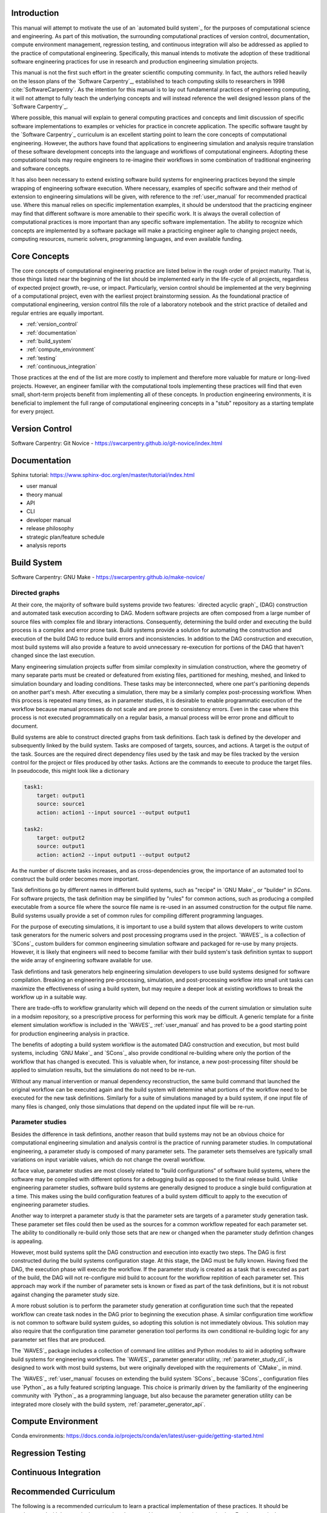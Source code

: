 .. _computational_tools:

************
Introduction
************

This manual will attempt to motivate the use of an `automated build system`_ for the purposes of computational science
and engineering. As part of this motivation, the surrounding computational practices of version control, documentation,
compute environment management, regression testing, and continuous integration will also be addressed as applied to the
practice of computational engineering. Specifically, this manual intends to motivate the adoption of these traditional
software engineering practices for use in research and production engineering simulation projects.

This manual is not the first such effort in the greater scientific computing community. In fact, the authors relied
heavily on the lesson plans of the `Software Carpentry`_, established to teach computing skills to researchers in 1998
:cite:`SoftwareCarpentry`. As the intention for this manual is to lay out fundamental practices of engineering
computing, it will not attempt to fully teach the underlying concepts and will instead reference the well designed lesson
plans of the `Software Carpentry`_.

Where possible, this manual will explain to general computing practices and concepts and limit discussion of specific
software implementations to examples or vehicles for practice in concrete application. The specific software taught by
the `Software Carpentry`_ curriculum is an excellent starting point to learn the core concepts of computational
engineering. However, the authors have found that applications to engineering simulation and analysis require
translation of these software development concepts into the language and workflows of computational engineers. Adopting
these computational tools may require engineers to re-imagine their workflows in some combination of traditional
engineering and software concepts.

It has also been necessary to extend existing software build systems for engineering practices beyond the simple
wrapping of engineering software execution. Where necessary, examples of specific software and their method of extension
to engineering simulations will be given, with reference to the :ref:`user_manual` for recommended practical use. Where
this manual relies on specific implementation examples, it should be understood that the practicing engineer may find
that different software is more amenable to their specific work. It is always the overall collection of computational
practices is more important than any specific software implementation. The ability to recognize which concepts are
implemented by a software package will make a practicing engineer agile to changing project needs, computing resources,
numeric solvers, programming languages, and even available funding.

*************
Core Concepts
*************

The core concepts of computational engineering practice are listed below in the rough order of project maturity. That
is, those things listed near the beginning of the list should be implemented early in the life-cycle of all projects,
regardless of expected project growth, re-use, or impact. Particularly, version control should be implemented at the
very beginning of a computational project, even with the earliest project brainstorming session. As the foundational
practice of computational engineering, version control fills the role of a laboratory notebook and the strict practice
of detailed and regular entries are equally important.

* :ref:`version_control`
* :ref:`documentation`
* :ref:`build_system`
* :ref:`compute_environment`
* :ref:`testing`
* :ref:`continuous_integration`

Those practices at the end of the list are more costly to implement and therefore more valuable for mature or long-lived
projects. However, an engineer familiar with the computational tools implementing these practices will find that even
small, short-term projects benefit from implementing all of these concepts. In production engineering environments, it
is beneficial to implement the full range of computational engineering concepts in a "stub" repository as a starting
template for every project.

.. _version_control:

***************
Version Control
***************

Software Carpentry: Git Novice - https://swcarpentry.github.io/git-novice/index.html

.. _documentation:

*************
Documentation
*************

Sphinx tutorial: https://www.sphinx-doc.org/en/master/tutorial/index.html

* user manual
* theory manual
* API
* CLI
* developer manual
* release philosophy
* strategic plan/feature schedule
* analysis reports

.. _build_system:

************
Build System
************

Software Carpentry: GNU Make - https://swcarpentry.github.io/make-novice/

Directed graphs
---------------

At their core, the majority of software build systems provide two features: `directed acyclic graph`_ (DAG) construction
and automated task execution according to DAG. Modern software projects are often composed from a large number of source
files with complex file and library interactions. Consequently, determining the build order and executing the build
process is a complex and error prone task. Build systems provide a solution for automating the construction and
execution of the build DAG to reduce build errors and inconsistencies. In addition to the DAG construction and
execution, most build systems will also provide a feature to avoid unnecessary re-execution for portions of the DAG that
haven't changed since the last execution.

Many engineering simulation projects suffer from similar complexity in simulation construction, where the geometry of
many separate parts must be created or defeatured from existing files, partitioned for meshing, meshed, and linked to
simulation boundary and loading conditions. These tasks may be interconnected, where one part's paritioning depends on
another part's mesh. After executing a simulation, there may be a similarly complex post-processing workflow. When this
process is repeated many times, as in parameter studies, it is desirable to enable programmatic execution of the
workflow because manual processes do not scale and are prone to consistency errors. Even in the case where this process
is not executed programmatically on a regular basis, a manual process will be error prone and difficult to document.

Build systems are able to construct directed graphs from task definitions. Each task is defined by the developer and
subsequently linked by the build system. Tasks are composed of targets, sources, and actions. A target is the output of
the task. Sources are the required direct dependency files used by the task and may be files tracked by the version
control for the project or files produced by other tasks. Actions are the commands to execute to produce the target
files. In pseudocode, this might look like a dictionary

.. code-block:: YAML

   task1:
       target: output1
       source: source1
       action: action1 --input source1 --output output1

   task2:
       target: output2
       source: output1
       action: action2 --input output1 --output output2

As the number of discrete tasks increases, and as cross-dependencies grow, the importance of an automated tool to
construct the build order becomes more important.

Task definitions go by different names in different build systems, such as "recipe" in `GNU Make`_ or "builder" in `SCons`.
For software projects, the task definition may be simplified by "rules" for common actions, such as producing a compiled executable
from a source file where the source file name is re-used in an assumed construction for the output file name. Build
systems usually provide a set of common rules for compiling different programming languages.

For the purpose of executing simulations, it is important to use a build system that allows developers to write custom
task generators for the numeric solvers and post processing programs used in the project. `WAVES`_ is a collection of
`SCons`_ custom builders for common engineering simulation software and packaged for re-use by many projects. However,
it is likely that engineers will need to become familiar with their build system's task definition syntax to support the
wide array of engineering software available for use.

Task defintions and task generators help engineering simulation developers to use build systems designed for software
compilation. Breaking an engineering pre-processing, simulation, and post-processing workflow into small unit tasks can
maximize the effectiveness of using a build system, but may require a deeper look at existing workflows to break the
workflow up in a suitable way.

There are trade-offs to workflow granularity which will depend on the needs of the current simulation or simulation
suite in a modsim repository, so a prescriptive process for performing this work may be difficult. A generic template
for a finite element simulation workflow is included in the `WAVES`_ :ref:`user_manual` and has proved to be a good
starting point for production engineering analysis in practice.

The benefits of adopting a build system workflow is the automated DAG construction and execution, but most build
systems, including `GNU Make`_ and `SCons`_ also provide conditional re-building where only the portion of the workflow
that has changed is executed. This is valuable when, for instance, a new post-processing filter should be applied to
simulation results, but the simulations do not need to be re-run.

Without any manual intervention or manual dependency reconstruction, the same build command that launched the original
workflow can be executed again and the build system will determine what portions of the workflow need to be executed for
the new task definitions. Similarly for a suite of simulations managed by a build system, if one input file of many
files is changed, only those simulations that depend on the updated input file will be re-run.

Parameter studies
-----------------

Besides the difference in task defintions, another reason that build systems may not be an obvious choice for
computational engineering simulation and analysis control is the practice of running parameter studies. In computational
engineering, a parameter study is composed of many parameter sets. The parameter sets themselves are typically small
variations on input variable values, which do not change the overall workflow.

At face value, parameter studies are most closely related to "build configurations" of software build systems, where the
software may be compiled with different options for a debugging build as opposed to the final release build. Unlike
engineering parameter studies, software build systems are generally designed to produce a single build configuration at
a time. This makes using the build configuration features of a build system difficult to apply to the execution of
engineering parameter studies.

Another way to interpret a parameter study is that the parameter sets are targets of a parameter study generation task.
These parameter set files could then be used as the sources for a common workflow repeated for each parameter set.  The
ability to conditionally re-build only those sets that are new or changed when the parameter study defintion changes is
appealing.

However, most build systems split the DAG construction and execution into exactly two steps. The DAG is first
constructed during the build systems configuration stage. At this stage, the DAG must be fully known. Having fixed the
DAG, the execution phase will execute the workflow. If the parameter study is created as a task that is executed as part
of the build, the DAG will not re-configure mid build to account for the workflow repitition of each parameter set. This
approach may work if the number of parameter sets is known or fixed as part of the task definitions, but it is not
robust against changing the parameter study size.

A more robust solution is to perform the parameter study generation at configuration time such that the repeated
workflow can create task nodes in the DAG prior to beginning the execution phase. A similar configuration time workflow
is not common to software build system guides, so adopting this solution is not immediately obvious. This solution may
also require that the configuration time parameter generation tool performs its own conditional re-building logic for
any parameter set files that are produced.

The `WAVES`_ package includes a collection of command line utilities and Python modules to aid in adopting software
build systems for engineering workflows. The `WAVES`_ parameter generator utility, :ref:`parameter_study_cli`, is
designed to work with most build systems, but were originally developed with the requirements of `CMake`_ in mind.

The `WAVES`_ :ref:`user_manual` focuses on extending the build system `SCons`_ because `SCons`_ configuration files use
`Python`_ as a fully featured scripting language. This choice is primarily driven by the familiarity of the engineering
community with `Python`_ as a programming language, but also because the parameter generation utility can be integrated
more closely with the build system, :ref:`parameter_generator_api`.

.. _compute_environment:

*******************
Compute Environment
*******************

Conda environments: https://docs.conda.io/projects/conda/en/latest/user-guide/getting-started.html

.. _testing:

******************
Regression Testing
******************

.. _continuous_integration:

**********************
Continuous Integration
**********************

**********************
Recommended Curriculum
**********************

The following is a recommended curriculum to learn a practical implementation of these practices. It should be
supplemented with lessons in the numeric solvers used in your engineering organization. For the practical implementation
found in the `WAVES`_ :ref:`user_manual`, the shell, Git, Python, and GNU Make tutorials are considered prerequisites.

#. Software Carpentry: Shell Novice: http://swcarpentry.github.io/shell-novice/
#. Software Carpentry: Git Novice - https://swcarpentry.github.io/git-novice/index.html
#. Software Carpentry: Python Novice - https://swcarpentry.github.io/python-novice-inflammation/
#. Software Carpentry: GNU Make - https://swcarpentry.github.io/make-novice/
#. Conda environments: https://docs.conda.io/projects/conda/en/latest/user-guide/getting-started.html
#. Sphinx tutorial: https://www.sphinx-doc.org/en/master/tutorial/index.html
#. Software Carpentry: Regular Expressions - https://librarycarpentry.org/lc-data-intro/index.html
